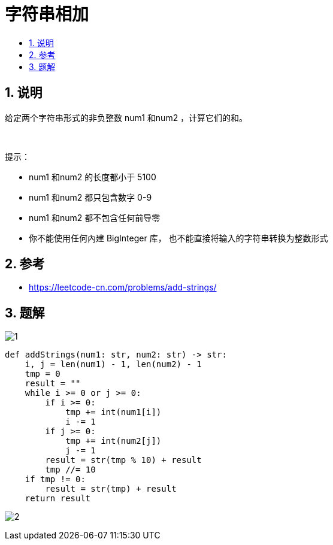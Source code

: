= 字符串相加
:toc:
:toclevels: 5
:toc-title:
:sectnums:

== 说明
给定两个字符串形式的非负整数 num1 和num2 ，计算它们的和。

 

提示：

- num1 和num2 的长度都小于 5100
- num1 和num2 都只包含数字 0-9
- num1 和num2 都不包含任何前导零
- 你不能使用任何內建 BigInteger 库， 也不能直接将输入的字符串转换为整数形式

== 参考
- https://leetcode-cn.com/problems/add-strings/

== 题解
image:images/1.jpg[]

```python
def addStrings(num1: str, num2: str) -> str:
    i, j = len(num1) - 1, len(num2) - 1
    tmp = 0
    result = ""
    while i >= 0 or j >= 0:
        if i >= 0:
            tmp += int(num1[i])
            i -= 1
        if j >= 0:
            tmp += int(num2[j])
            j -= 1
        result = str(tmp % 10) + result
        tmp //= 10
    if tmp != 0:
        result = str(tmp) + result
    return result
```

image:images/2.jpg[]

